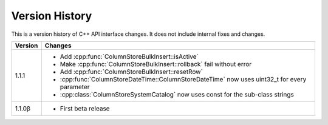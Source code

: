 Version History
===============

This is a version history of C++ API interface changes. It does not include internal fixes and changes.

+---------+----------------------------------------------------------------------------------------------+
| Version | Changes                                                                                      |
+=========+==============================================================================================+
| 1.1.1   | - Add :cpp:func:`ColumnStoreBulkInsert::isActive`                                            |
|         | - Make :cpp:func:`ColumnStoreBulkInsert::rollback` fail without error                        |
|         | - Add :cpp:func:`ColumnStoreBulkInsert::resetRow`                                            |
|         | - :cpp:func:`ColumnStoreDateTime::ColumnStoreDateTime` now uses uint32_t for every parameter |
|         | - :cpp:class:`ColumnStoreSystemCatalog` now uses const for the sub-class strings             |
+---------+----------------------------------------------------------------------------------------------+
| 1.1.0β  | - First beta release                                                                         |
+---------+----------------------------------------------------------------------------------------------+
